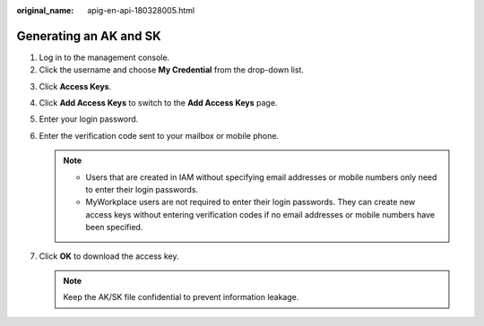 :original_name: apig-en-api-180328005.html

.. _apig-en-api-180328005:

Generating an AK and SK
=======================

#. Log in to the management console.
#. Click the username and choose **My Credential** from the drop-down list.

3. Click **Access Keys**.
4. Click **Add Access Keys** to switch to the **Add Access Keys** page.
5. Enter your login password.
6. Enter the verification code sent to your mailbox or mobile phone.

   .. note::

      -  Users that are created in IAM without specifying email addresses or mobile numbers only need to enter their login passwords.
      -  MyWorkplace users are not required to enter their login passwords. They can create new access keys without entering verification codes if no email addresses or mobile numbers have been specified.

7. Click **OK** to download the access key.

   .. note::

      Keep the AK/SK file confidential to prevent information leakage.
